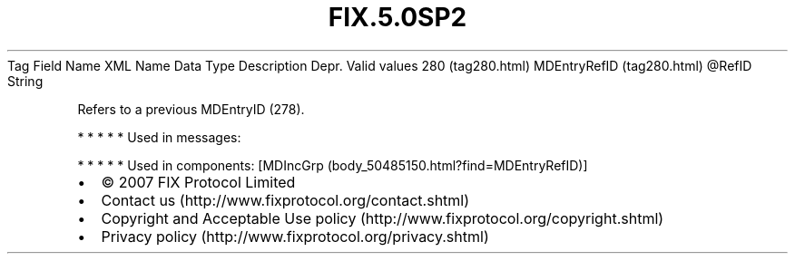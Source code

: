 .TH FIX.5.0SP2 "" "" "Tag #280"
Tag
Field Name
XML Name
Data Type
Description
Depr.
Valid values
280 (tag280.html)
MDEntryRefID (tag280.html)
\@RefID
String
.PP
Refers to a previous MDEntryID (278).
.PP
   *   *   *   *   *
Used in messages:
.PP
   *   *   *   *   *
Used in components:
[MDIncGrp (body_50485150.html?find=MDEntryRefID)]

.PD 0
.P
.PD

.PP
.PP
.IP \[bu] 2
© 2007 FIX Protocol Limited
.IP \[bu] 2
Contact us (http://www.fixprotocol.org/contact.shtml)
.IP \[bu] 2
Copyright and Acceptable Use policy (http://www.fixprotocol.org/copyright.shtml)
.IP \[bu] 2
Privacy policy (http://www.fixprotocol.org/privacy.shtml)
